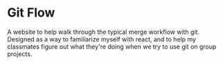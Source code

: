 * Git Flow
A website to help walk through the typical merge workflow with git. Designed as a way to familiarize myself with react, and to help my classmates figure out what they're doing when we try to use git on group projects.


